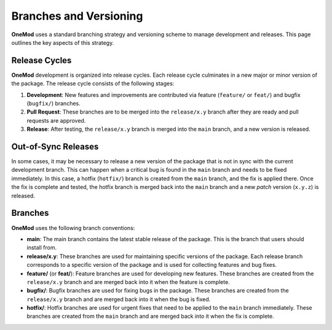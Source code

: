 .. _branches_and_versioning:

=======================
Branches and Versioning
=======================

**OneMod** uses a standard branching strategy and versioning scheme to manage development and releases. This page outlines the key aspects of this strategy.

Release Cycles
================

**OneMod** development is organized into release cycles. Each release cycle culminates in a new major or minor version of the package. The release cycle consists of the following stages:

1. **Development**: New features and improvements are contributed via feature (``feature/`` or ``feat/``) and bugfix (``bugfix/``) branches.
2. **Pull Request**: These branches are to be merged into the ``release/x.y`` branch after they are ready and pull requests are approved.
3. **Release**: After testing, the ``release/x.y`` branch is merged into the ``main`` branch, and a new version is released.

Out-of-Sync Releases
====================

In some cases, it may be necessary to release a new version of the package that is not in sync with the current development branch. This can happen when a critical bug is found in the ``main`` branch and needs to be fixed immediately. In this case, a hotfix (``hotfix/``) branch is created from the ``main`` branch, and the fix is applied there. Once the fix is complete and tested, the hotfix branch is merged back into the ``main`` branch and a new *patch* version (``x.y.z``) is released.

Branches
========

**OneMod** uses the following branch conventions:

- **main**: The main branch contains the latest stable release of the package. This is the branch that users should install from.
- **release/x.y**: These branches are used for maintaining specific versions of the package. Each release branch corresponds to a specific version of the package and is used for collecting features and bug fixes.
- **feature/** (or **feat/**): Feature branches are used for developing new features. These branches are created from the ``release/x.y`` branch and are merged back into it when the feature is complete.
- **bugfix/**: Bugfix branches are used for fixing bugs in the package. These branches are created from the ``release/x.y`` branch and are merged back into it when the bug is fixed.
- **hotfix/**: Hotfix branches are used for urgent fixes that need to be applied to the ``main`` branch immediately. These branches are created from the ``main`` branch and are merged back into it when the fix is complete.
